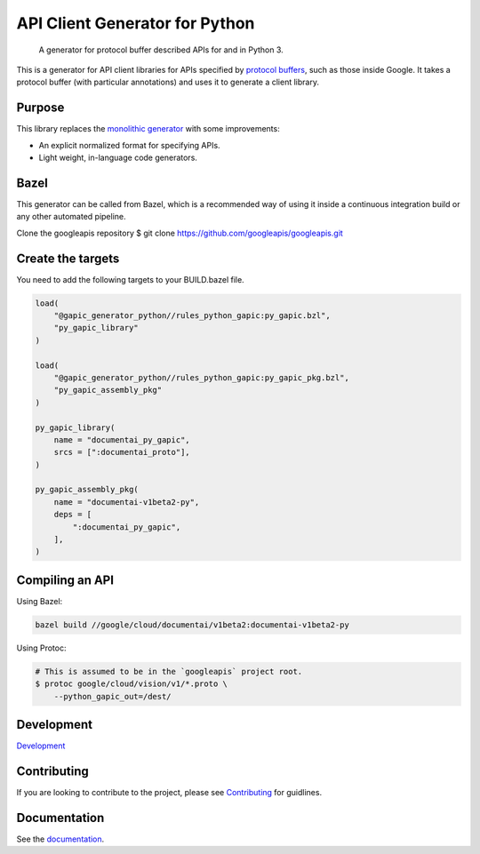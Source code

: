 .. _codingstyle:

API Client Generator for Python
===============================

|release level| |pypi| |versions|

    A generator for protocol buffer described APIs for and in Python 3.

This is a generator for API client libraries for APIs
specified by `protocol buffers`_, such as those inside Google.
It takes a protocol buffer (with particular annotations) and uses it
to generate a client library.

.. _protocol buffers: https://developers.google.com/protocol-buffers/

Purpose
-------

This library replaces the `monolithic generator`_
with some improvements:

- An explicit normalized format for specifying APIs.
- Light weight, in-language code generators.

.. _monolithic generator: https://github.com/googleapis/gapic-generator


Bazel
-------------
This generator can be called from Bazel, which is a recommended way of using it inside a continuous integration build or any other automated pipeline.

Clone the googleapis repository
$ git clone https://github.com/googleapis/googleapis.git

Create the targets
------------------
You need to add the following targets to your BUILD.bazel file.

.. code-block:: c

        load(
            "@gapic_generator_python//rules_python_gapic:py_gapic.bzl",
            "py_gapic_library"
        )

        load(
            "@gapic_generator_python//rules_python_gapic:py_gapic_pkg.bzl",
            "py_gapic_assembly_pkg"
        )

        py_gapic_library(
            name = "documentai_py_gapic",
            srcs = [":documentai_proto"],
        )

        py_gapic_assembly_pkg(
            name = "documentai-v1beta2-py",
            deps = [
                ":documentai_py_gapic",
            ],
        )


Compiling an API
----------------

Using Bazel:

.. code-block:: c

        bazel build //google/cloud/documentai/v1beta2:documentai-v1beta2-py

Using Protoc:

.. code-block:: c

        # This is assumed to be in the `googleapis` project root.
        $ protoc google/cloud/vision/v1/*.proto \
            --python_gapic_out=/dest/

Development
-------------
`Development`_

.. _Development: https://github.com/googleapis/gapic-generator-python/blob/main/DEVELOPMENT.md

Contributing
-------------
If you are looking to contribute to the project, please see `Contributing`_
for guidlines.

.. _Contributing: https://github.com/googleapis/gapic-generator-python/blob/main/CONTRIBUTING.md

Documentation
-------------

See the `documentation`_.

.. _documentation: https://googleapis.dev/python/gapic-generator/latest/

.. |release level| image:: https://img.shields.io/badge/support-stable-gold.svg
  :target: https://github.com/googleapis/google-cloud-python/blob/main/README.rst#general-availability
.. |pypi| image:: https://img.shields.io/pypi/v/gapic-generator.svg
  :target: https://pypi.org/project/gapic-generator/
.. |versions| image:: https://img.shields.io/pypi/pyversions/gapic-generator.svg
  :target: https://pypi.org/project/gapic-generator/
